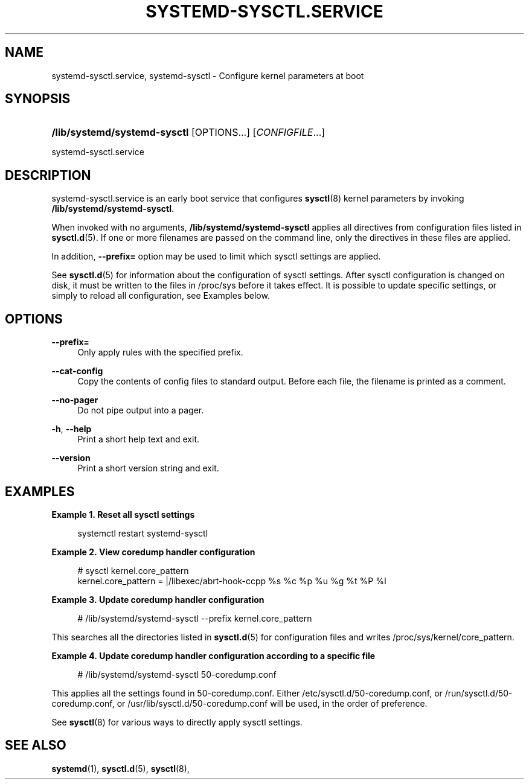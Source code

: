 '\" t
.TH "SYSTEMD\-SYSCTL\&.SERVICE" "8" "" "systemd 245" "systemd-sysctl.service"
.\" -----------------------------------------------------------------
.\" * Define some portability stuff
.\" -----------------------------------------------------------------
.\" ~~~~~~~~~~~~~~~~~~~~~~~~~~~~~~~~~~~~~~~~~~~~~~~~~~~~~~~~~~~~~~~~~
.\" http://bugs.debian.org/507673
.\" http://lists.gnu.org/archive/html/groff/2009-02/msg00013.html
.\" ~~~~~~~~~~~~~~~~~~~~~~~~~~~~~~~~~~~~~~~~~~~~~~~~~~~~~~~~~~~~~~~~~
.ie \n(.g .ds Aq \(aq
.el       .ds Aq '
.\" -----------------------------------------------------------------
.\" * set default formatting
.\" -----------------------------------------------------------------
.\" disable hyphenation
.nh
.\" disable justification (adjust text to left margin only)
.ad l
.\" -----------------------------------------------------------------
.\" * MAIN CONTENT STARTS HERE *
.\" -----------------------------------------------------------------
.SH "NAME"
systemd-sysctl.service, systemd-sysctl \- Configure kernel parameters at boot
.SH "SYNOPSIS"
.HP \w'\fB/lib/systemd/systemd\-sysctl\fR\ 'u
\fB/lib/systemd/systemd\-sysctl\fR [OPTIONS...] [\fICONFIGFILE\fR...]
.PP
systemd\-sysctl\&.service
.SH "DESCRIPTION"
.PP
systemd\-sysctl\&.service
is an early boot service that configures
\fBsysctl\fR(8)
kernel parameters by invoking
\fB/lib/systemd/systemd\-sysctl\fR\&.
.PP
When invoked with no arguments,
\fB/lib/systemd/systemd\-sysctl\fR
applies all directives from configuration files listed in
\fBsysctl.d\fR(5)\&. If one or more filenames are passed on the command line, only the directives in these files are applied\&.
.PP
In addition,
\fB\-\-prefix=\fR
option may be used to limit which sysctl settings are applied\&.
.PP
See
\fBsysctl.d\fR(5)
for information about the configuration of sysctl settings\&. After sysctl configuration is changed on disk, it must be written to the files in
/proc/sys
before it takes effect\&. It is possible to update specific settings, or simply to reload all configuration, see Examples below\&.
.SH "OPTIONS"
.PP
\fB\-\-prefix=\fR
.RS 4
Only apply rules with the specified prefix\&.
.RE
.PP
\fB\-\-cat\-config\fR
.RS 4
Copy the contents of config files to standard output\&. Before each file, the filename is printed as a comment\&.
.RE
.PP
\fB\-\-no\-pager\fR
.RS 4
Do not pipe output into a pager\&.
.RE
.PP
\fB\-h\fR, \fB\-\-help\fR
.RS 4
Print a short help text and exit\&.
.RE
.PP
\fB\-\-version\fR
.RS 4
Print a short version string and exit\&.
.RE
.SH "EXAMPLES"
.PP
\fBExample\ \&1.\ \&Reset all sysctl settings\fR
.sp
.if n \{\
.RS 4
.\}
.nf
systemctl restart systemd\-sysctl
.fi
.if n \{\
.RE
.\}
.PP
\fBExample\ \&2.\ \&View coredump handler configuration\fR
.sp
.if n \{\
.RS 4
.\}
.nf
# sysctl kernel\&.core_pattern
kernel\&.core_pattern = |/libexec/abrt\-hook\-ccpp %s %c %p %u %g %t %P %I
.fi
.if n \{\
.RE
.\}
.PP
\fBExample\ \&3.\ \&Update coredump handler configuration\fR
.sp
.if n \{\
.RS 4
.\}
.nf
# /lib/systemd/systemd\-sysctl \-\-prefix kernel\&.core_pattern
.fi
.if n \{\
.RE
.\}
.PP
This searches all the directories listed in
\fBsysctl.d\fR(5)
for configuration files and writes
/proc/sys/kernel/core_pattern\&.
.PP
\fBExample\ \&4.\ \&Update coredump handler configuration according to a specific file\fR
.sp
.if n \{\
.RS 4
.\}
.nf
# /lib/systemd/systemd\-sysctl 50\-coredump\&.conf
.fi
.if n \{\
.RE
.\}
.PP
This applies all the settings found in
50\-coredump\&.conf\&. Either
/etc/sysctl\&.d/50\-coredump\&.conf, or
/run/sysctl\&.d/50\-coredump\&.conf, or
/usr/lib/sysctl\&.d/50\-coredump\&.conf
will be used, in the order of preference\&.
.PP
See
\fBsysctl\fR(8)
for various ways to directly apply sysctl settings\&.
.SH "SEE ALSO"
.PP
\fBsystemd\fR(1),
\fBsysctl.d\fR(5),
\fBsysctl\fR(8),

